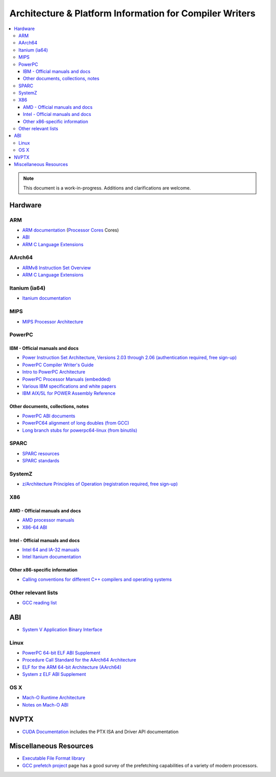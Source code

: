 ========================================================
Architecture & Platform Information for Compiler Writers
========================================================

.. contents::
   :local:

.. note::

  This document is a work-in-progress.  Additions and clarifications are
  welcome.

Hardware
========

ARM
---

* `ARM documentation <http://www.arm.com/documentation/>`_ (`Processor Cores <http://www.arm.com/documentation/ARMProcessor_Cores/>`_ Cores)

* `ABI <http://www.arm.com/products/DevTools/ABI.html>`_

* `ARM C Language Extensions <http://infocenter.arm.com/help/topic/com.arm.doc.ihi0053a/IHI0053A_acle.pdf>`_

AArch64
-------

* `ARMv8 Instruction Set Overview <http://infocenter.arm.com/help/index.jsp?topic=/com.arm.doc.genc010197a/index.html>`_

* `ARM C Language Extensions <http://infocenter.arm.com/help/topic/com.arm.doc.ihi0053a/IHI0053A_acle.pdf>`_

Itanium (ia64)
--------------

* `Itanium documentation <http://developer.intel.com/design/itanium2/documentation.htm>`_

MIPS
----

* `MIPS Processor Architecture <http://mips.com/content/Documentation/MIPSDocumentation/ProcessorArchitecture/doclibrary>`_

PowerPC
-------

IBM - Official manuals and docs
^^^^^^^^^^^^^^^^^^^^^^^^^^^^^^^

* `Power Instruction Set Architecture, Versions 2.03 through 2.06 (authentication required, free sign-up) <https://www.power.org/technology-introduction/standards-specifications>`_

* `PowerPC Compiler Writer's Guide <http://www.ibm.com/chips/techlib/techlib.nsf/techdocs/852569B20050FF7785256996007558C6>`_

* `Intro to PowerPC Architecture <http://www.ibm.com/developerworks/linux/library/l-powarch/>`_

* `PowerPC Processor Manuals (embedded) <http://www.ibm.com/chips/techlib/techlib.nsf/products/PowerPC>`_

* `Various IBM specifications and white papers <https://www.power.org/documentation/?document_company=105&document_category=all&publish_year=all&grid_order=DESC&grid_sort=title>`_

* `IBM AIX/5L for POWER Assembly Reference <http://publibn.boulder.ibm.com/doc_link/en_US/a_doc_lib/aixassem/alangref/alangreftfrm.htm>`_

Other documents, collections, notes
^^^^^^^^^^^^^^^^^^^^^^^^^^^^^^^^^^^

* `PowerPC ABI documents <http://penguinppc.org/dev/#library>`_
* `PowerPC64 alignment of long doubles (from GCC) <http://gcc.gnu.org/ml/gcc-patches/2003-09/msg00997.html>`_
* `Long branch stubs for powerpc64-linux (from binutils) <http://sources.redhat.com/ml/binutils/2002-04/msg00573.html>`_

SPARC
-----

* `SPARC resources <http://www.sparc.org/resource.htm>`_
* `SPARC standards <http://www.sparc.org/standards.html>`_

SystemZ
-------

* `z/Architecture Principles of Operation (registration required, free sign-up) <http://www-01.ibm.com/support/docview.wss?uid=isg2b9de5f05a9d57819852571c500428f9a>`_

X86
---

AMD - Official manuals and docs
^^^^^^^^^^^^^^^^^^^^^^^^^^^^^^^

* `AMD processor manuals <http://www.amd.com/us-en/Processors/TechnicalResources/0,,30_182_739,00.html>`_
* `X86-64 ABI <http://www.x86-64.org/documentation>`_

Intel - Official manuals and docs
^^^^^^^^^^^^^^^^^^^^^^^^^^^^^^^^^

* `Intel 64 and IA-32 manuals <http://www.intel.com/content/www/us/en/processors/architectures-software-developer-manuals.html>`_
* `Intel Itanium documentation <http://www.intel.com/design/itanium/documentation.htm?iid=ipp_srvr_proc_itanium2+techdocs>`_

Other x86-specific information
^^^^^^^^^^^^^^^^^^^^^^^^^^^^^^

* `Calling conventions for different C++ compilers and operating systems  <http://www.agner.org/optimize/calling_conventions.pdf>`_

Other relevant lists
--------------------

* `GCC reading list <http://gcc.gnu.org/readings.html>`_

ABI
===

* `System V Application Binary Interface <http://www.sco.com/developers/gabi/latest/contents.html>`_

Linux
-----

* `PowerPC 64-bit ELF ABI Supplement <http://www.linuxbase.org/spec/ELF/ppc64/>`_
* `Procedure Call Standard for the AArch64 Architecture <http://infocenter.arm.com/help/topic/com.arm.doc.ihi0055a/IHI0055A_aapcs64.pdf>`_
* `ELF for the ARM 64-bit Architecture (AArch64) <http://infocenter.arm.com/help/topic/com.arm.doc.ihi0056a/IHI0056A_aaelf64.pdf>`_
* `System z ELF ABI Supplement <http://legacy.redhat.com/pub/redhat/linux/7.1/es/os/s390x/doc/lzsabi0.pdf>`_

OS X
----

* `Mach-O Runtime Architecture <http://developer.apple.com/documentation/Darwin/RuntimeArchitecture-date.html>`_
* `Notes on Mach-O ABI <http://www.unsanity.org/archives/000044.php>`_

NVPTX
=====

* `CUDA Documentation <http://docs.nvidia.com/cuda/index.html>`_ includes the PTX
  ISA and Driver API documentation

Miscellaneous Resources
=======================

* `Executable File Format library <http://www.nondot.org/sabre/os/articles/ExecutableFileFormats/>`_

* `GCC prefetch project <http://gcc.gnu.org/projects/prefetch.html>`_ page has a
  good survey of the prefetching capabilities of a variety of modern
  processors.
